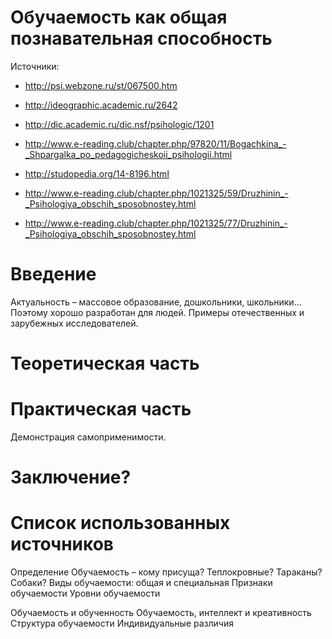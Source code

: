 * Обучаемость как общая познавательная способность

Источники:
- http://psi.webzone.ru/st/067500.htm
- http://ideographic.academic.ru/2642
- http://dic.academic.ru/dic.nsf/psihologic/1201
- http://www.e-reading.club/chapter.php/97820/11/Bogachkina_-_Shpargalka_po_pedagogicheskoii_psihologii.html
- http://studopedia.org/14-8196.html

- http://www.e-reading.club/chapter.php/1021325/59/Druzhinin_-_Psihologiya_obschih_sposobnostey.html
- http://www.e-reading.club/chapter.php/1021325/77/Druzhinin_-_Psihologiya_obschih_sposobnostey.html

* Введение

Актуальность -- массовое образование, дошкольники, школьники...
Поэтому хорошо разработан для людей.
Примеры отечественных и зарубежных исследователей.

* Теоретическая часть

* Практическая часть

Демонстрация самоприменимости.

* Заключение?

* Список использованных источников

Определение
Обучаемость -- кому присуща? Теплокровные? Тараканы? Собаки?
Виды обучаемости: общая и специальная
Признаки обучаемости
Уровни обучаемости

Обучаемость и обученность
Обучаемость, интеллект и креативность
Структура обучаемости
Индивидуальные различия
